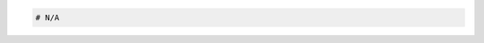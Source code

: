 .. code-block:: csharp

.. code-block:: java

.. code-block:: javascript

.. code-block:: php

.. code-block:: python

.. code-block:: ruby

  # N/A
